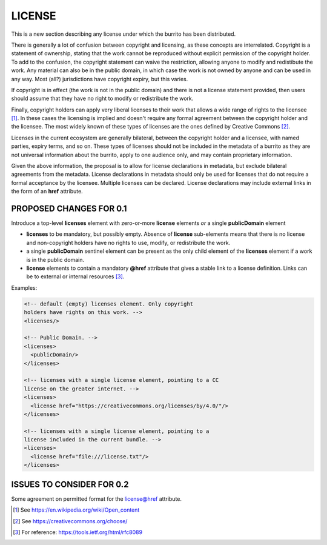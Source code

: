#######
LICENSE
#######

This is a new section describing any license under which the burrito has been distributed.

There is generally a lot of confusion between copyright and licensing, as these concepts are interrelated. Copyright is a statement of ownership, stating that the work cannot be reproduced without explicit permission of the copyright holder. To add to the confusion, the copyright statement can waive the restriction, allowing anyone to modify and redistibute the work. Any material can also be in the public domain, in which case the work is not owned by anyone and can be used in any way. Most (all?) jurisdictions have copyright expiry, but this varies. 

If copyright is in effect (the work is not in the public domain) and there is not a license statement provided, then users should assume that they have no right to modify or redistribute the work.

Finally, copyright holders can apply very liberal licenses to their work that allows a wide range of rights to the licensee [1]_. In these cases the licensing is implied and doesn't require any formal agreement between the copyright holder and the licensee. The most widely known of these types of licenses are the ones defined by Creative Commons [2]_. 

Licenses in the current ecosystem are generally bilateral, between the copyright holder and a licensee, with named parties, expiry terms, and so on. These types of licenses should not be included in the metadata of a burrito as 
they are not universal information about the burrito, apply to one audience only, and may contain proprietary information.

Given the above information, the proposal is to allow for license declarations in metadata, but exclude bilateral agreements from the metadata. License declarations in metadata should only be used for licenses that do not require a formal acceptance by the licensee. Multiple licenses can be declared. License declarations may include external links in the form of an **href** attribute. 

************************
PROPOSED CHANGES FOR 0.1
************************

Introduce a top-level **licenses** element with zero-or-more **license** elements *or* a single **publicDomain** element

* **licenses** to be mandatory, but possibly empty. Absence of **license** sub-elements means that there is no license and non-copyright holders have no rights to use, modify, or redistribute the work.
* a single **publicDomain** sentinel element can be present as the only child element of the **licenses** element if a work is in the public domain. 
* **license** elements to contain a mandatory **@href** attribute that gives a stable link to a license definition. Links can be to external or internal resources [3]_.


Examples:

.. code-block:: xml

    <!-- default (empty) licenses element. Only copyright 
    holders have rights on this work. -->
    <licenses/>

    <!-- Public Domain. -->
    <licenses>
      <publicDomain/>
    </licenses>

    <!-- licenses with a single license element, pointing to a CC 
    license on the greater internet. -->
    <licenses>
      <license href="https://creativecommons.org/licenses/by/4.0/"/>
    </licenses>

    <!-- licenses with a single license element, pointing to a 
    license included in the current bundle. -->
    <licenses>
      <license href="file:///license.txt"/>
    </licenses>


**************************
ISSUES TO CONSIDER FOR 0.2
**************************

Some agreement on permitted format for the license@href attribute.

.. [1] See https://en.wikipedia.org/wiki/Open_content
.. [2] See https://creativecommons.org/choose/
.. [3] For reference: https://tools.ietf.org/html/rfc8089